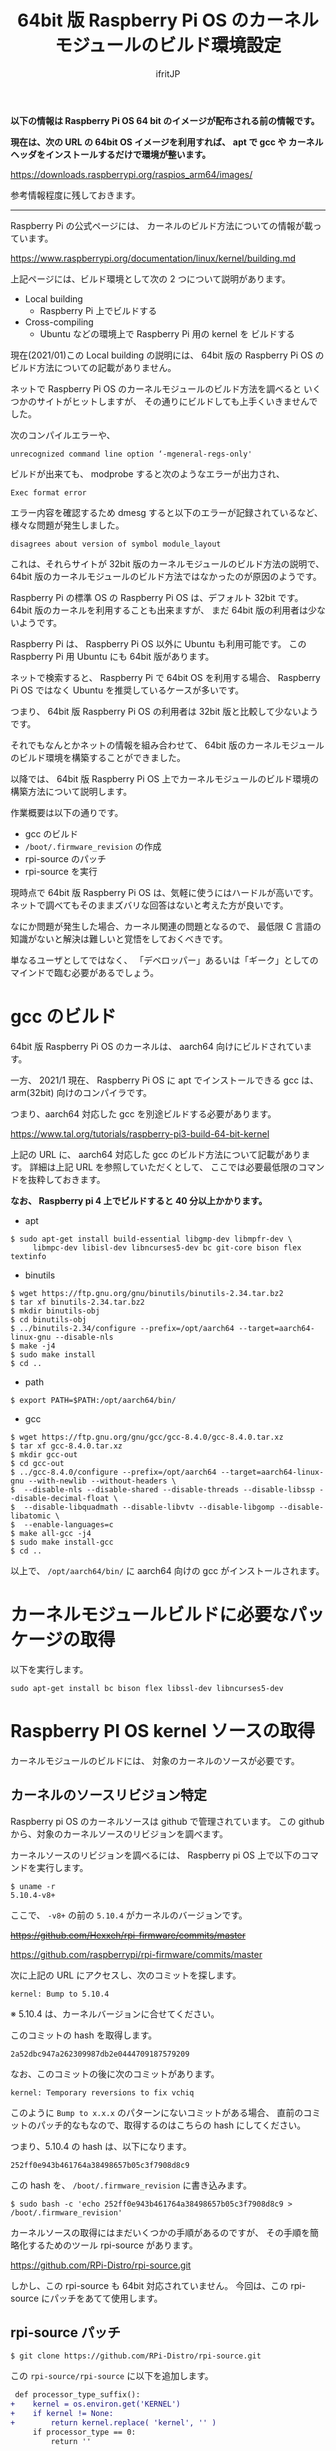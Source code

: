 #+TITLE: 64bit 版 Raspberry Pi OS のカーネルモジュールのビルド環境設定
# -*- coding:utf-8 -*-
#+AUTHOR: ifritJP
#+STARTUP: nofold
#+OPTIONS: ^:{}

*以下の情報は Raspberry Pi OS 64 bit のイメージが配布される前の情報です。*

*現在は、次の URL の 64bit OS イメージを利用すれば、*
*apt で gcc や カーネルヘッダをインストールするだけで環境が整います。*

<https://downloads.raspberrypi.org/raspios_arm64/images/>

参考情報程度に残しておきます。

-----

Raspberry Pi の公式ページには、
カーネルのビルド方法についての情報が載っています。

<https://www.raspberrypi.org/documentation/linux/kernel/building.md>

上記ページには、ビルド環境として次の 2 つについて説明があります。

- Local building
  - Raspberry Pi 上でビルドする
- Cross-compiling
  - Ubuntu などの環境上で Raspberry Pi 用の kernel を     ビルドする

現在(2021/01)この Local building の説明には、
64bit 版の Raspberry Pi OS のビルド方法についての記載がありません。

ネットで Raspberry Pi OS のカーネルモジュールのビルド方法を調べると
いくつかのサイトがヒットしますが、
その通りにビルドしても上手くいきませんでした。

次のコンパイルエラーや、

: unrecognized command line option ‘-mgeneral-regs-only'

ビルドが出来ても、 modprobe すると次のようなエラーが出力され、

: Exec format error

エラー内容を確認するため dmesg すると以下のエラーが記録されているなど、
様々な問題が発生しました。

: disagrees about version of symbol module_layout

これは、それらサイトが 32bit 版のカーネルモジュールのビルド方法の説明で、
64bit 版のカーネルモジュールのビルド方法ではなかったのが原因のようです。

Raspberry Pi の標準 OS の Raspberry Pi OS は、デフォルト 32bit です。
64bit 版のカーネルを利用することも出来ますが、
まだ 64bit 版の利用者は少ないようです。

Raspberry Pi は、 Raspberry Pi OS 以外に Ubuntu も利用可能です。
この Raspberry Pi 用 Ubuntu にも 64bit 版があります。

ネットで検索すると、 Raspberry Pi で 64bit OS を利用する場合、
Raspberry Pi OS ではなく Ubuntu を推奨しているケースが多いです。

つまり、 64bit 版 Raspberry Pi OS の利用者は 32bit 版と比較して少ないようです。

それでもなんとかネットの情報を組み合わせて、
64bit 版のカーネルモジュールのビルド環境を構築することができました。

以降では、
64bit 版 Raspberry Pi OS 上でカーネルモジュールのビルド環境の
構築方法について説明します。

作業概要は以下の通りです。

- gcc のビルド
- =/boot/.firmware_revision= の作成
- rpi-source のパッチ
- rpi-source を実行


現時点で 64bit 版 Raspberry Pi OS は、気軽に使うにはハードルが高いです。
ネットで調べてもそのままズバリな回答はないと考えた方が良いです。

なにか問題が発生した場合、カーネル関連の問題となるので、
最低限 C 言語の知識がないと解決は難しいと覚悟をしておくべきです。

単なるユーザとしてではなく、
「デベロッパー」あるいは「ギーク」としてのマインドで臨む必要があるでしょう。


* gcc のビルド

64bit 版 Raspberry Pi OS のカーネルは、 aarch64 向けにビルドされています。

一方、 2021/1 現在、 Raspberry Pi OS に apt でインストールできる gcc は、
arm(32bit) 向けのコンパイラです。

つまり、aarch64 対応した gcc を別途ビルドする必要があります。

<https://www.tal.org/tutorials/raspberry-pi3-build-64-bit-kernel>

上記の URL に、 aarch64 対応した gcc のビルド方法について記載があります。
詳細は上記 URL を参照していただくとして、
ここでは必要最低限のコマンドを抜粋しておきます。

*なお、 Raspberry pi 4 上でビルドすると 40 分以上かかります。*

- apt
: $ sudo apt-get install build-essential libgmp-dev libmpfr-dev \
:      libmpc-dev libisl-dev libncurses5-dev bc git-core bison flex textinfo

- binutils
: $ wget https://ftp.gnu.org/gnu/binutils/binutils-2.34.tar.bz2
: $ tar xf binutils-2.34.tar.bz2
: $ mkdir binutils-obj
: $ cd binutils-obj
: $ ../binutils-2.34/configure --prefix=/opt/aarch64 --target=aarch64-linux-gnu --disable-nls
: $ make -j4
: $ sudo make install
: $ cd ..

- path
: $ export PATH=$PATH:/opt/aarch64/bin/

- gcc
: $ wget https://ftp.gnu.org/gnu/gcc/gcc-8.4.0/gcc-8.4.0.tar.xz
: $ tar xf gcc-8.4.0.tar.xz
: $ mkdir gcc-out
: $ cd gcc-out
: $ ../gcc-8.4.0/configure --prefix=/opt/aarch64 --target=aarch64-linux-gnu --with-newlib --without-headers \
: $  --disable-nls --disable-shared --disable-threads --disable-libssp --disable-decimal-float \
: $  --disable-libquadmath --disable-libvtv --disable-libgomp --disable-libatomic \
: $  --enable-languages=c
: $ make all-gcc -j4
: $ sudo make install-gcc
: $ cd ..

以上で、 =/opt/aarch64/bin/= に aarch64 向けの gcc がインストールされます。

* カーネルモジュールビルドに必要なパッケージの取得

以下を実行します。

: sudo apt-get install bc bison flex libssl-dev libncurses5-dev

* Raspberry PI OS kernel ソースの取得

カーネルモジュールのビルドには、
対象のカーネルのソースが必要です。

** カーネルのソースリビジョン特定

Raspberry pi OS のカーネルソースは github で管理されています。
この github から、対象のカーネルソースのリビジョンを調べます。

カーネルソースのリビジョンを調べるには、
Raspberry pi OS 上で以下のコマンドを実行します。

: $ uname -r
: 5.10.4-v8+

ここで、 =-v8+= の前の =5.10.4= がカーネルのバージョンです。

+<https://github.com/Hexxeh/rpi-firmware/commits/master>+

<https://github.com/raspberrypi/rpi-firmware/commits/master>

次に上記の URL にアクセスし、次のコミットを探します。

: kernel: Bump to 5.10.4

※ 5.10.4 は、カーネルバージョンに合せてください。

このコミットの hash を取得します。

: 2a52dbc947a262309987db2e0444709187579209

なお、このコミットの後に次のコミットがあります。

: kernel: Temporary reversions to fix vchiq

このように =Bump to x.x.x= のパターンにないコミットがある場合、
直前のコミットのパッチ的なもなので、取得するのはこちらの hash にしてください。

つまり、5.10.4 の hash は、以下になります。

: 252ff0e943b461764a38498657b05c3f7908d8c9

この hash を、 =/boot/.firmware_revision= に書き込みます。

: $ sudo bash -c 'echo 252ff0e943b461764a38498657b05c3f7908d8c9 > /boot/.firmware_revision'

カーネルソースの取得にはまだいくつかの手順があるのですが、
その手順を簡略化するためのツール rpi-source があります。

<https://github.com/RPi-Distro/rpi-source.git>

しかし、この rpi-source も 64bit 対応されていません。
今回は、この rpi-source にパッチをあてて使用します。

** rpi-source パッチ
  
: $ git clone https://github.com/RPi-Distro/rpi-source.git

この =rpi-source/rpi-source= に以下を追加します。

#+BEGIN_SRC diff
 def processor_type_suffix():
+    kernel = os.environ.get('KERNEL')
+    if kernel != None:
+        return kernel.replace( 'kernel', '' )
     if processor_type == 0:
         return ''
#+END_SRC

** rpi-source の使用方法

次を実行します。   

: $ ARCH=arm64 CROSS_COMPILE=/opt/aarch64/bin/aarch64-linux-gnu- KERNEL=kernel8 ./rpi-source 

ここで =ARCH=arm64= は 64bit カーネルを指し、
=CROSS_COMPILE=/opt/aarch64/bin/aarch64-linux-gnu-= は 使用する gcc を、
ビルドした gcc に切り替え、
=KERNEL=kernel8= はカーネルの種別を指定します。

これによって、
カーネルソースが取得され、カーネルモジュールのビルドに必要な準備が完了です。

* カーネルモジュールのビルド

カーネルモジュールのビルド方法は、
対象のカーネルモジュールのビルド方法に依存します。

ただし、次のオプションを忘れずに指定してください。

: $ KERNEL=kernel8 make ARCH=arm64 CROSS_COMPILE=/opt/aarch64/bin/aarch64-linux-gnu-

*※ ビルドコマンドが make の場合*

* 参考情報

ビルドしたカーネルモジュールを modprobe した際のエラーについて、
以下のサイトが非常に有用でした。

<https://enakai00.hatenablog.com/entry/20110509/1304910773>
